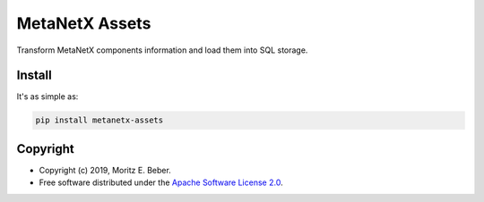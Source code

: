 =============================
MetaNetX Assets
=============================

.. image:: https://img.shields.io/pypi/v/metanetx-assets.svg
   :target: https://pypi.org/project/metanetx-assets/
   :alt: Current PyPI Version

.. image:: https://img.shields.io/pypi/pyversions/metanetx-assets.svg
   :target: https://pypi.org/project/metanetx-assets/
   :alt: Supported Python Versions

.. image:: https://img.shields.io/pypi/l/metanetx-assets.svg
   :target: https://www.apache.org/licenses/LICENSE-2.0
   :alt: Apache Software License Version 2.0

.. image:: https://img.shields.io/badge/Contributor%20Covenant-v1.4%20adopted-ff69b4.svg
   :target: https://github.com/Midnighter/metanetx-assets/blob/master/.github/CODE_OF_CONDUCT.md
   :alt: Code of Conduct

.. image:: https://img.shields.io/travis/Midnighter/metanetx-assets/master.svg?label=Travis%20CI
   :target: https://travis-ci.org/Midnighter/metanetx-assets
   :alt: Travis CI

.. image:: https://ci.appveyor.com/api/projects/status/github/Midnighter/metanetx-assets?branch=master&svg=true
   :target: https://ci.appveyor.com/project/Midnighter/metanetx-assets
   :alt: AppVeyor

.. image:: https://codecov.io/gh/Midnighter/metanetx-assets/branch/master/graph/badge.svg
   :target: https://codecov.io/gh/Midnighter/metanetx-assets
   :alt: Codecov

.. image:: https://img.shields.io/badge/code%20style-black-000000.svg
   :target: https://github.com/ambv/black
   :alt: Black

Transform MetaNetX components information and load them into SQL storage.

Install
=======

It's as simple as:

.. code-block:: console

    pip install metanetx-assets

Copyright
=========

* Copyright (c) 2019, Moritz E. Beber.
* Free software distributed under the `Apache Software License 2.0 
  <https://www.apache.org/licenses/LICENSE-2.0>`_.
